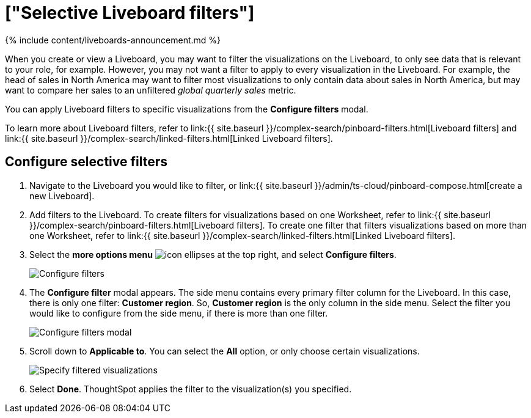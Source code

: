 = ["Selective Liveboard filters"]
:last_updated: 11/05/2021
:permalink: /:collection/:path.html
:sidebar: mydoc_sidebar
:summary: Learn how to specify which Liveboard visualizations a Liveboard filter should apply to.

{% include content/liveboards-announcement.md %}

When you create or view a Liveboard, you may want to filter the visualizations on the Liveboard, to only see data that is relevant to your role, for example.
However, you may not want a filter to apply to every visualization in the Liveboard.
For example, the head of sales in North America may want to filter most visualizations to only contain data about sales in North America, but may want to compare her sales to an unfiltered _global quarterly sales_ metric.

You can apply Liveboard filters to specific visualizations from the *Configure filters* modal.

To learn more about Liveboard filters, refer to link:{{ site.baseurl }}/complex-search/pinboard-filters.html[Liveboard filters] and link:{{ site.baseurl }}/complex-search/linked-filters.html[Linked Liveboard filters].

== Configure selective filters

. Navigate to the Liveboard you would like to filter, or link:{{ site.baseurl }}/admin/ts-cloud/pinboard-compose.html[create a new Liveboard].
. Add filters to the Liveboard.
To create filters for visualizations based on one Worksheet, refer to link:{{ site.baseurl }}/complex-search/pinboard-filters.html[Liveboard filters].
To create one filter that filters visualizations based on more than one Worksheet, refer to link:{{ site.baseurl }}/complex-search/linked-filters.html[Linked Liveboard filters].
. Select the *more options menu* image:{{ site.baseurl }}/images/icon-ellipses.png[] at the top right, and select *Configure filters*.
+
image::{{ site.baseurl }}/images/configure-filters.png[Configure filters]

. The *Configure filter* modal appears.
The side menu contains every primary filter column for the Liveboard.
In this case, there is only one filter: *Customer region*.
So, *Customer region* is the only column in the side menu.
Select the filter you would like to configure from the side menu, if there is more than one filter.
+
image::{{ site.baseurl }}/images/configure-filters-modal.png[Configure filters modal]

. Scroll down to *Applicable to*.
You can select the *All* option, or only choose certain visualizations.
+
image::{{ site.baseurl }}/images/filter-applicable-to-not-all.png[Specify filtered visualizations]

. Select *Done*.
ThoughtSpot applies the filter to the visualization(s) you specified.
